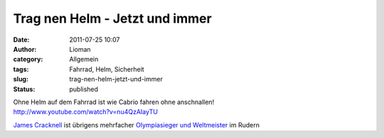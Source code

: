 Trag nen Helm  - Jetzt und immer
################################
:date: 2011-07-25 10:07
:author: Lioman
:category: Allgemein
:tags: Fahrrad, Helm, Sicherheit
:slug: trag-nen-helm-jetzt-und-immer
:status: published

| Ohne Helm auf dem Fahrrad ist wie Cabrio fahren ohne anschnallen!
| http://www.youtube.com/watch?v=nu4QzAIayTU

`James
Cracknell <http://web.archive.org/web/20140512234516/http://www.jamescracknell.com:80/blog/2011/07/20/a_video_appeal_from_james_use_your_head_use_your_helmet-220>`__
ist übrigens mehrfacher `Olympiasieger und
Weltmeister <http://en.wikipedia.org/wiki/James_Cracknell#Achievements>`__
im Rudern
